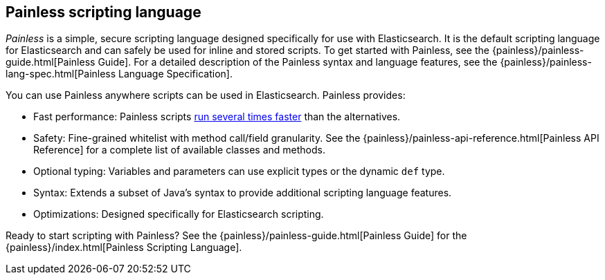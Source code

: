 [[modules-scripting-painless]]
== Painless scripting language

_Painless_ is a simple, secure scripting language designed specifically for use
with Elasticsearch. It is the default scripting language for Elasticsearch and
can safely be used for inline and stored scripts. To get started with
Painless, see the {painless}/painless-guide.html[Painless Guide]. For a
detailed description of the Painless syntax and language features, see the
{painless}/painless-lang-spec.html[Painless Language Specification].

[[painless-features]]
You can use Painless anywhere scripts can be used in Elasticsearch. Painless
provides:

* Fast performance: Painless scripts https://benchmarks.elastic.co/index.html#search_qps_scripts[
run several times faster] than the alternatives.

* Safety: Fine-grained whitelist with method call/field granularity. See the
{painless}/painless-api-reference.html[Painless API Reference] for a
complete list of available classes and methods.

* Optional typing: Variables and parameters can use explicit types or the
dynamic `def` type.

* Syntax: Extends a subset of Java's syntax to provide additional scripting
language features.

* Optimizations: Designed specifically for Elasticsearch scripting.

Ready to start scripting with Painless? See the
{painless}/painless-guide.html[Painless Guide] for the
{painless}/index.html[Painless Scripting Language].